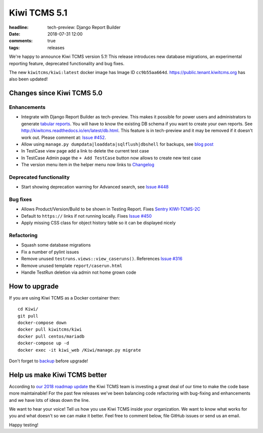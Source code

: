 Kiwi TCMS 5.1
#############

:headline: tech-preview: Django Report Builder
:date: 2018-07-31 12:00
:comments: true
:tags: releases


We're happy to announce Kiwi TCMS version 5.1! This release
introduces new database migrations, an experimental reporting feature,
deprecated functionality and bug fixes.

The new ``kiwitcms/kiwi:latest`` docker image has Image ID ``cc9b55aa664d``.
`https://public.tenant.kiwitcms.org <https://public.tenant.kiwitcms.org/login/github/>`_
has also been updated!


Changes since Kiwi TCMS 5.0
---------------------------

Enhancements
~~~~~~~~~~~~

- Integrate with Django Report Builder as tech-preview. This makes it possible
  for power users and administrators to generate
  `tabular reports <http://django-report-builder.readthedocs.io/en/latest/howto/>`_.
  You will have to know the existing DB schema if you want to create your own reports.
  See http://kiwitcms.readthedocs.io/en/latest/db.html. This feature is in
  tech-preview and it may be removed if it doesn't work out. Please comment at:
  `Issue #452 <https://github.com/kiwitcms/Kiwi/issues/452>`_.
- Allow using ``manage.py dumpdata|loaddata|sqlflush|dbshell`` for backups, see
  `blog post <{filename}2018-07-30-docker-backup.markdown>`_
- In TestCase view page add a link to delete the current test case
- In TestCase Admin page the ``+ Add TestCase`` button now allows to create new
  test case
- The version menu item in the helper menu now links to
  `Changelog <https://github.com/kiwitcms/Kiwi/blob/master/CHANGELOG.rst#change-log>`_


Deprecated functionality
~~~~~~~~~~~~~~~~~~~~~~~~

- Start showing deprecation warning for Advanced search, see
  `Issue #448 <https://github.com/kiwitcms/Kiwi/issues/448>`_


Bug fixes
~~~~~~~~~

- Allows Product/Version/Build to be shown in Testing Report. Fixes
  `Sentry KIWI-TCMS-2C <https://sentry.io/open-technologies-bulgaria-ltd/kiwi-tcms/issues/618688608/>`_
- Default to ``https://`` links if not running locally. Fixes
  `Issue #450 <https://github.com/kiwitcms/Kiwi/issues/450>`_
- Apply missing CSS class for object history table so it can be displayed nicely


Refactoring
~~~~~~~~~~~

- Squash some database migrations
- Fix a number of pylint issues
- Remove unused ``testruns.views::view_caseruns()``. References
  `Issue #316 <https://github.com/kiwitcms/Kiwi/issues/316>`_
- Remove unused template ``report/caserun.html``
- Handle TestRun deletion via admin not home grown code




How to upgrade
---------------

If you are using Kiwi TCMS as a Docker container then::

    cd Kiwi/
    git pull
    docker-compose down
    docker pull kiwitcms/kiwi
    docker pull centos/mariadb
    docker-compose up -d
    docker exec -it kiwi_web /Kiwi/manage.py migrate

Don't forget to `backup <{filename}2018-07-30-docker-backup.markdown>`_
before upgrade!


Help us make Kiwi TCMS better
-----------------------------

According to `our 2018 roadmap update <{filename}2018-07-25-roadmap-update.markdown>`_
the Kiwi TCMS team is investing a great deal of our time to make the code base more
maintainable! For the past few releases we've been balancing code refactoring
with bug-fixing and enhancements and we have lots of ideas down the line.

We want to hear your voice! Tell us how you use Kiwi TCMS inside your organization.
We want to know what works for you and what doesn't so we can make it better. Feel
free to comment below, file GitHub issues or send us an email.


Happy testing!
